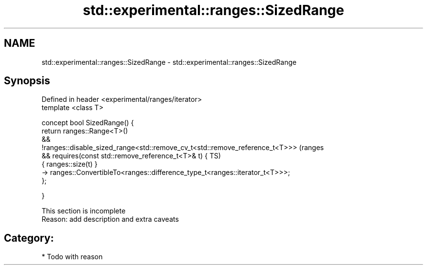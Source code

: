 .TH std::experimental::ranges::SizedRange 3 "2018.03.28" "http://cppreference.com" "C++ Standard Libary"
.SH NAME
std::experimental::ranges::SizedRange \- std::experimental::ranges::SizedRange

.SH Synopsis
   Defined in header <experimental/ranges/iterator>
   template <class T>

   concept bool SizedRange() {
   return ranges::Range<T>()
   &&
   !ranges::disable_sized_range<std::remove_cv_t<std::remove_reference_t<T>>>   (ranges
   && requires(const std::remove_reference_t<T>& t) {                           TS)
   { ranges::size(t) }
   -> ranges::ConvertibleTo<ranges::difference_type_t<ranges::iterator_t<T>>>;
   };

   }

    This section is incomplete
    Reason: add description and extra caveats

.SH Category:

     * Todo with reason
